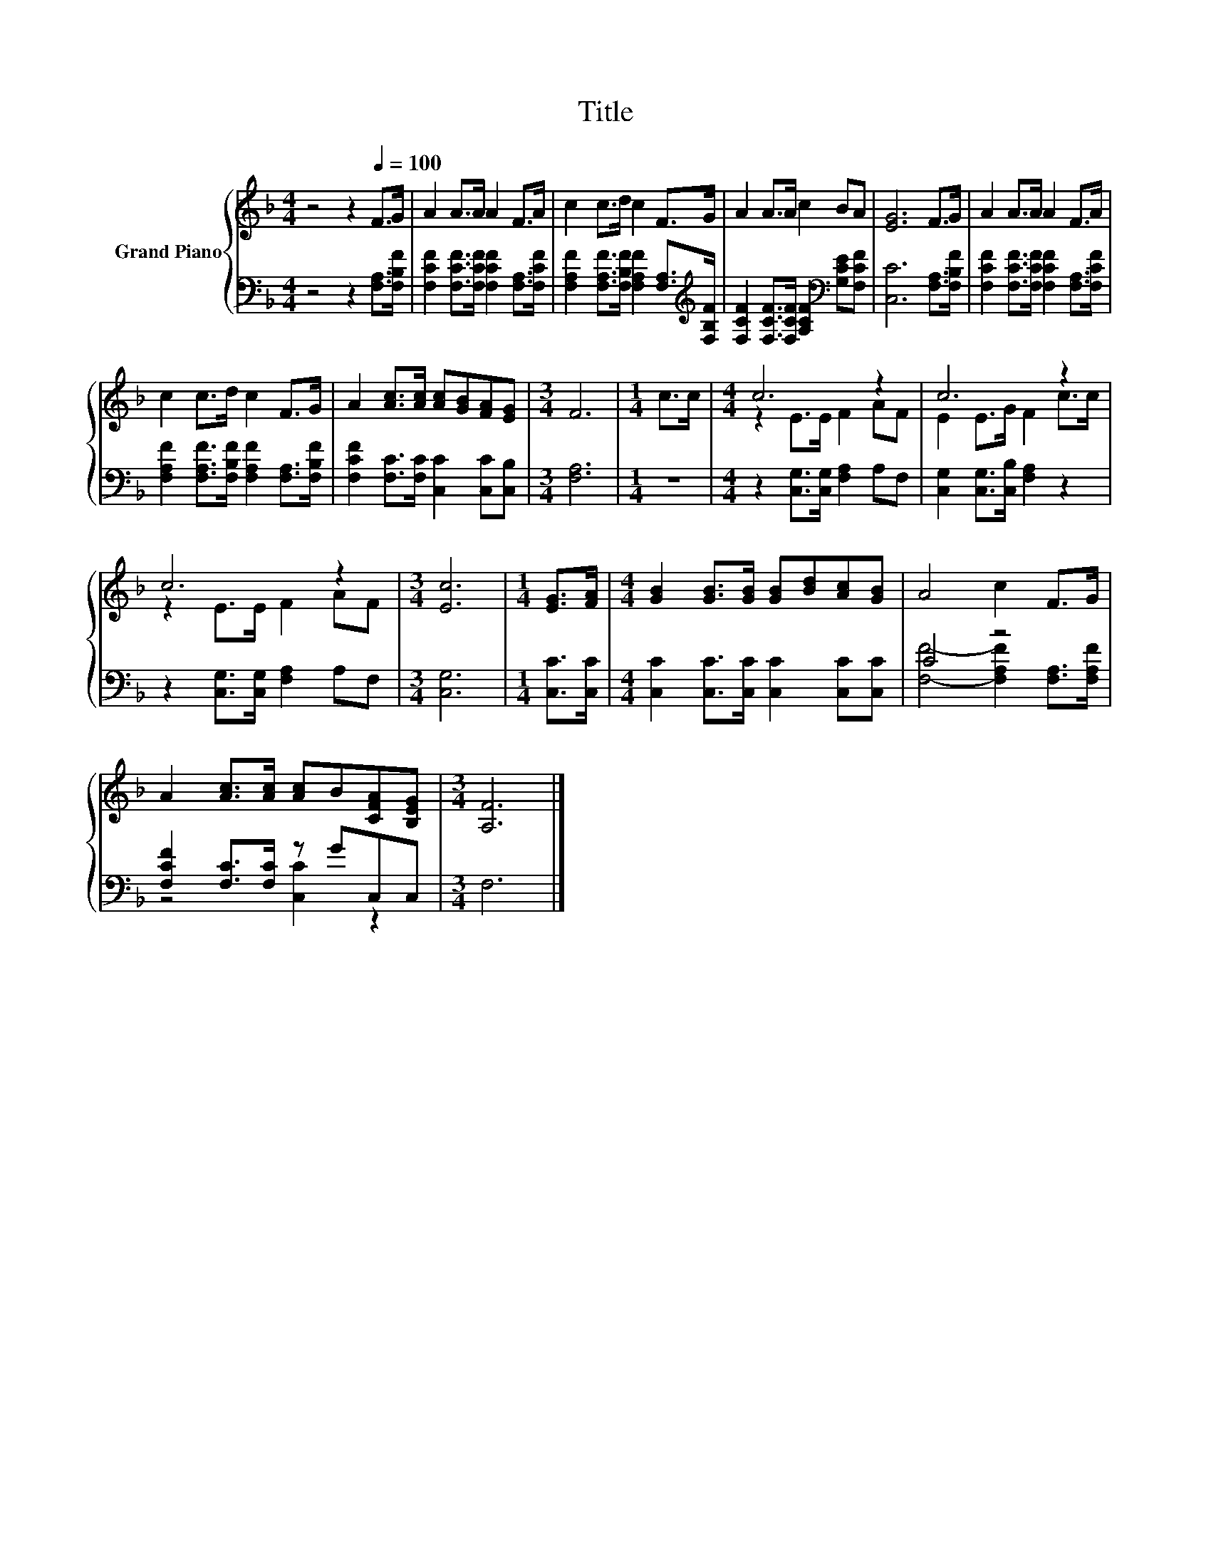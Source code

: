 X:1
T:Title
%%score { ( 1 3 ) | ( 2 4 ) }
L:1/8
M:4/4
K:F
V:1 treble nm="Grand Piano"
V:3 treble 
V:2 bass 
V:4 bass 
V:1
 z4 z2[Q:1/4=100] F>G | A2 A>A A2 F>A | c2 c>d c2 F>G | A2 A>A c2 BA | [EG]6 F>G | A2 A>A A2 F>A | %6
 c2 c>d c2 F>G | A2 [Ac]>[Ac] [Ac][GB][FA][EG] |[M:3/4] F6 |[M:1/4] c>c |[M:4/4] c6 z2 | c6 z2 | %12
 c6 z2 |[M:3/4] [Ec]6 |[M:1/4] [EG]>[FA] |[M:4/4] [GB]2 [GB]>[GB] [GB][Bd][Ac][GB] | A4 c2 F>G | %17
 A2 [Ac]>[Ac] [Ac]B[CFA][B,EG] |[M:3/4] [A,F]6 |] %19
V:2
 z4 z2 [F,A,]>[F,B,F] | [F,CF]2 [F,CF]>[F,CF] [F,CF]2 [F,A,]>[F,CF] | %2
 [F,A,F]2 [F,A,F]>[F,B,F] [F,A,F]2 [F,A,]>[K:treble][F,B,F] | %3
 [F,CF]2 [F,CF]>[F,CF] [A,CF]2[K:bass] [G,CE][F,CF] | [C,C]6 [F,A,]>[F,B,F] | %5
 [F,CF]2 [F,CF]>[F,CF] [F,CF]2 [F,A,]>[F,CF] | [F,A,F]2 [F,A,F]>[F,B,F] [F,A,F]2 [F,A,]>[F,B,F] | %7
 [F,CF]2 [F,C]>[F,C] [C,C]2 [C,C][C,B,] |[M:3/4] [F,A,]6 |[M:1/4] z2 | %10
[M:4/4] z2 [C,G,]>[C,G,] [F,A,]2 A,F, | [C,G,]2 [C,G,]>[C,B,] [F,A,]2 z2 | %12
 z2 [C,G,]>[C,G,] [F,A,]2 A,F, |[M:3/4] [C,G,]6 |[M:1/4] [C,C]>[C,C] | %15
[M:4/4] [C,C]2 [C,C]>[C,C] [C,C]2 [C,C][C,C] | C4 z4 | [F,CF]2 [F,C]>[F,C] z GC,C, |[M:3/4] F,6 |] %19
V:3
 x8 | x8 | x8 | x8 | x8 | x8 | x8 | x8 |[M:3/4] x6 |[M:1/4] x2 |[M:4/4] z2 E>E F2 AF | %11
 E2 E>G F2 c>c | z2 E>E F2 AF |[M:3/4] x6 |[M:1/4] x2 |[M:4/4] x8 | x8 | x8 |[M:3/4] x6 |] %19
V:4
 x8 | x8 | x15/2[K:treble] x/ | x6[K:bass] x2 | x8 | x8 | x8 | x8 |[M:3/4] x6 |[M:1/4] x2 | %10
[M:4/4] x8 | x8 | x8 |[M:3/4] x6 |[M:1/4] x2 |[M:4/4] x8 | [F,F]4- [F,A,F]2 [F,A,]>[F,A,F] | %17
 z4 [C,C]2 z2 |[M:3/4] x6 |] %19


